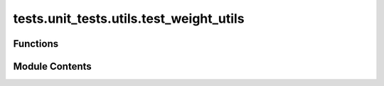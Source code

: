 tests.unit_tests.utils.test_weight_utils
========================================

.. py:module:: tests.unit_tests.utils.test_weight_utils


Functions
---------

.. autoapisummary::

   tests.unit_tests.utils.test_weight_utils.test_convert_root_weight_uids_and_vals_to_tensor_edge_cases
   tests.unit_tests.utils.test_weight_utils.test_convert_root_weight_uids_and_vals_to_tensor_edge_cases
   tests.unit_tests.utils.test_weight_utils.test_convert_root_weight_uids_and_vals_to_tensor_error_cases
   tests.unit_tests.utils.test_weight_utils.test_convert_root_weight_uids_and_vals_to_tensor_happy_paths
   tests.unit_tests.utils.test_weight_utils.test_convert_weight_and_uids
   tests.unit_tests.utils.test_weight_utils.test_convert_weight_and_uids_torch
   tests.unit_tests.utils.test_weight_utils.test_convert_weight_uids_and_vals_to_tensor_edge_cases
   tests.unit_tests.utils.test_weight_utils.test_convert_weight_uids_and_vals_to_tensor_error_cases
   tests.unit_tests.utils.test_weight_utils.test_convert_weight_uids_and_vals_to_tensor_happy_path
   tests.unit_tests.utils.test_weight_utils.test_convert_weight_uids_and_vals_to_tensor_happy_path_torch
   tests.unit_tests.utils.test_weight_utils.test_edge_cases
   tests.unit_tests.utils.test_weight_utils.test_edge_cases_torch
   tests.unit_tests.utils.test_weight_utils.test_error_cases
   tests.unit_tests.utils.test_weight_utils.test_generate_weight_hash
   tests.unit_tests.utils.test_weight_utils.test_happy_path
   tests.unit_tests.utils.test_weight_utils.test_happy_path_torch
   tests.unit_tests.utils.test_weight_utils.test_normalize_with_max_weight
   tests.unit_tests.utils.test_weight_utils.test_normalize_with_max_weight__legacy_torch_api_compat
   tests.unit_tests.utils.test_weight_utils.test_process_weights_for_netuid
   tests.unit_tests.utils.test_weight_utils.test_process_weights_for_netuid_with_nzs_less_min_allowed_weights
   tests.unit_tests.utils.test_weight_utils.test_process_weights_with_all_zero_weights


Module Contents
---------------

.. py:function:: test_convert_root_weight_uids_and_vals_to_tensor_edge_cases(test_id, n, uids, weights, subnets, expected, force_legacy_torch_compatible_api)

.. py:function:: test_convert_root_weight_uids_and_vals_to_tensor_edge_cases(test_id, n, uids, weights, subnets, expected)

.. py:function:: test_convert_root_weight_uids_and_vals_to_tensor_error_cases(test_id, n, uids, weights, subnets, exception, caplog)

.. py:function:: test_convert_root_weight_uids_and_vals_to_tensor_happy_paths(test_id, n, uids, weights, subnets, expected)

.. py:function:: test_convert_weight_and_uids()

.. py:function:: test_convert_weight_and_uids_torch(force_legacy_torch_compatible_api)

.. py:function:: test_convert_weight_uids_and_vals_to_tensor_edge_cases(test_id, n, uids, weights, expected)

.. py:function:: test_convert_weight_uids_and_vals_to_tensor_error_cases(test_id, n, uids, weights, exception)

.. py:function:: test_convert_weight_uids_and_vals_to_tensor_happy_path(test_id, n, uids, weights, expected)

.. py:function:: test_convert_weight_uids_and_vals_to_tensor_happy_path_torch(test_id, n, uids, weights, subnets, expected, force_legacy_torch_compatible_api)

.. py:function:: test_edge_cases(test_id, n, uids, bonds, expected_output)

.. py:function:: test_edge_cases_torch(test_id, n, uids, bonds, expected_output, force_legacy_torch_compatible_api)

.. py:function:: test_error_cases(test_id, n, uids, bonds, exception)

.. py:function:: test_generate_weight_hash(mocker)

   Tests weight_utils.generate_weight_hash function.


.. py:function:: test_happy_path(test_id, n, uids, bonds, expected_output)

.. py:function:: test_happy_path_torch(test_id, n, uids, bonds, expected_output, force_legacy_torch_compatible_api)

.. py:function:: test_normalize_with_max_weight()

.. py:function:: test_normalize_with_max_weight__legacy_torch_api_compat(force_legacy_torch_compatible_api)

.. py:function:: test_process_weights_for_netuid(mocker)

   Test the process_weights_for_netuid function.


.. py:function:: test_process_weights_for_netuid_with_nzs_less_min_allowed_weights(mocker)

   Tests process_weights_for_netuid method when non-zero weights are less than the min allowed weights.


.. py:function:: test_process_weights_with_all_zero_weights(mocker)

   Test the process_weights_for_netuid function with all zero weights.


